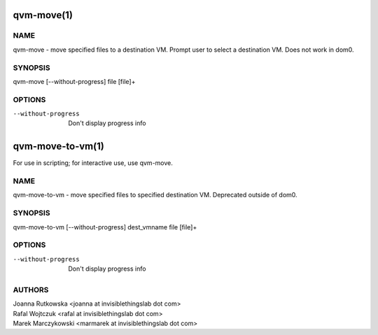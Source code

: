 ===========
qvm-move(1)
===========

NAME
====
qvm-move - move specified files to a destination VM. Prompt user to select a destination VM. Does not work in dom0.

SYNOPSIS
========
| qvm-move [--without-progress] file [file]+

OPTIONS
=======
--without-progress
    Don't display progress info


=================
qvm-move-to-vm(1)
=================
For use in scripting; for interactive use, use qvm-move.

NAME
====
qvm-move-to-vm - move specified files to specified destination VM. Deprecated outside of dom0.

SYNOPSIS
========
| qvm-move-to-vm [--without-progress] dest_vmname file [file]+

OPTIONS
=======
--without-progress
    Don't display progress info


AUTHORS
=======
| Joanna Rutkowska <joanna at invisiblethingslab dot com>
| Rafal Wojtczuk <rafal at invisiblethingslab dot com>
| Marek Marczykowski <marmarek at invisiblethingslab dot com>
